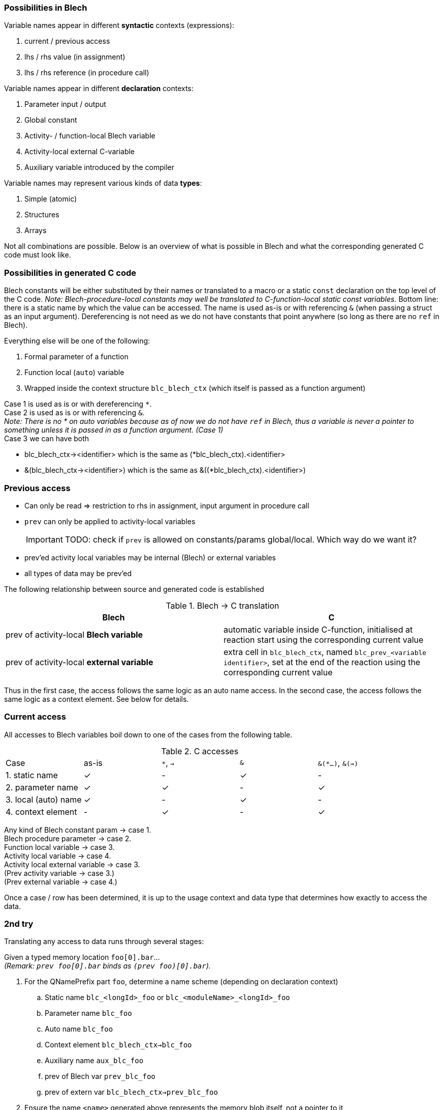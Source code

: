 ifdef::env-github[]
:toc:
:sectnums:
:sectnumlevels: 1
:sectanchors: 

== Translating Blech variable names to C
endif::[]

=== Possibilities in Blech

Variable names appear in different *syntactic* contexts (expressions):

 . current / previous access
 . lhs / rhs value (in assignment)
 . lhs / rhs reference (in procedure call)

Variable names appear in different *declaration* contexts:

 . Parameter input / output
 . Global constant
 . Activity- / function-local Blech variable
 . Activity-local external C-variable
 . Auxiliary variable introduced by the compiler

Variable names may represent various kinds of data *types*:
 
 . Simple (atomic)
 . Structures
 . Arrays

Not all combinations are possible.
Below is an overview of what is possible in Blech and what the corresponding generated C code must look like.

=== Possibilities in generated C code
Blech constants will be either substituted by their names or translated to a macro or a static `const` declaration on the top level of the C code.
_Note: Blech-procedure-local constants may well be translated to C-function-local static const variables._
Bottom line: there is a static name by which the value can be accessed.
The name is used as-is or with referencing `&` (when passing a struct as an input argument). Dereferencing is not need as we do not have constants that point anywhere (so long as there are no `ref` in Blech).

Everything else will be one of the following:
 
 . Formal parameter of a function
 . Function local (`auto`) variable
 . Wrapped inside the context structure `blc_blech_ctx` (which itself is passed as a function argument)

Case 1 is used as is or with dereferencing `*`. +
Case 2 is used as is or with referencing `&`. +
_Note: There is no * on auto variables because as of now we do not have `ref` in Blech, thus a variable is never a pointer to something unless it is passed in as a function argument. (Case 1)_ +
Case 3 we can have both

 - blc_blech_ctx-><identifier> which is the same as (*blc_blech_ctx).<identifier>
 - &(blc_blech_ctx-><identifier>) which is the same as &((*blc_blech_ctx).<identifier>)


=== Previous access
 - Can only be read => restriction to rhs in assignment, input argument in procedure call
 - `prev` can only be applied to activity-local variables
[IMPORTANT]
TODO: check if `prev` is allowed on constants/params global/local. Which way do we want it?
 - prev'ed activity local variables may be internal (Blech) or external variables
 - all types of data may be prev'ed

The following relationship between source and generated code is established

.Blech -> C translation
[cols="2*",grid=rows]
|===
| Blech | C

| prev of activity-local *Blech variable* | automatic variable inside C-function, initialised at reaction start using the corresponding current value
| prev of activity-local *external variable* | extra cell in `blc_blech_ctx`, named `blc_prev_<variable identifier>`, set at the end of the reaction using the corresponding current value
|===

Thus in the first case, the access follows the same logic as an auto name access.
In the second case, the access follows the same logic as a context element.
See below for details.

=== Current access
All accesses to Blech variables boil down to one of the cases from the following table.

.C accesses
[cols="5*",grid=rows]
|===
| Case | as-is | `*`, `->` | `&` | `&(*...)`, `&(->)`
| 1. static name | ✓ | - | ✓ | -
| 2. parameter name | ✓ | ✓ | - | ✓
| 3. local (auto) name | ✓ | - | ✓ | -
| 4. context element | - | ✓ | - | ✓
|===

Any kind of Blech constant param -> case 1. +
Blech procedure parameter -> case 2. +
Function local variable -> case 3. +
Activity local variable -> case 4. +
Activity local external variable -> case 3. +
(Prev activity variable -> case 3.) +
(Prev external variable -> case 4.)

Once a case / row has been determined, it is up to the usage context and data type that determines how exactly to access the data.

=== 2nd try

Translating any access to data runs through several stages:

Given a typed memory location `foo[0].bar`... +
_(Remark: `prev foo[0].bar` binds as `(prev foo)[0].bar`)._

 . For the QNamePrefix part `foo`, determine a name scheme (depending on declaration context)
 .. Static name `blc_<longId>_foo` or `blc_<moduleName>_<longId>_foo`
 .. Parameter name `blc_foo`
 .. Auto name `blc_foo`
 .. Context element `blc_blech_ctx->blc_foo`
 .. Auxiliary name `aux_blc_foo`
 .. prev of Blech var `prev_blc_foo`
 .. prev of extern var `blc_blech_ctx->prev_blc_foo`
 . Ensure the name `<name>` generated above represents the memory blob itself, not a pointer to it
 .. if `foo` is a simple type or struct parameter rewrite name from above to `*<name>` +
 Nothing to do for arrays as the name (pointer to the first element) already _represents_ the whole array blob.
 . Append all field / cell access to this name `<name>[0].bar`
 . Depending on usage context and type (of `bar`) determine whether to use the path as is or construct a reference from it

.Usage context and type
[cols="4*",grid=rows]
|===
|  | simple | struct | array 
| lhs assign | as-is | as-is | as-is
| rhs assign | as-is | as-is | as-is 
| output arg | & | & | as-is 
| input arg | as-is | & | as-is 
|===

Possibly reduce trivial combinations like `&(*<name>)` to `<name>`. This will happen for e.g. simple typed output parameters passed on as an output argument.

=== Remarks and after thoughts:
The `blc_` prefix is used to make sure we never overwrite global variables with the same name (that might appear in C sources outside the scope of the generated Blech code). Of course, we assume that the `blc_` prefix is reserved and not used by sources not generated by the Blech compiler.

However previous variables use the scheme `prev_blc_` making `prev_` yet another exclusive prefix. We cannot simply generate `blc_prev_<id>` for `prev <id>` as this would clash with a regular Blech variable called `prev_id`.

We also use `blc_` for naming fields in the activity context. This ensure we rule out clashes between normal and prev'ed external variables in the activity context.

Auxiliary variables use yet another prefix `aux_blc_`.
This ensures they do not shadow a global C variable with the same name (assuming that the environment never uses names starting with `aux_blc_`).
This is basically the same reasoning as with auto variables. However we need the extra `aux_` to prevent a clash with an actual Blech variable.

[IMPORTANT]
TODO: at the moment all constants and params in local scopes are lifted to the top level.
Why do we not use the `static` keyword of C and let the declaration remain inside the function?